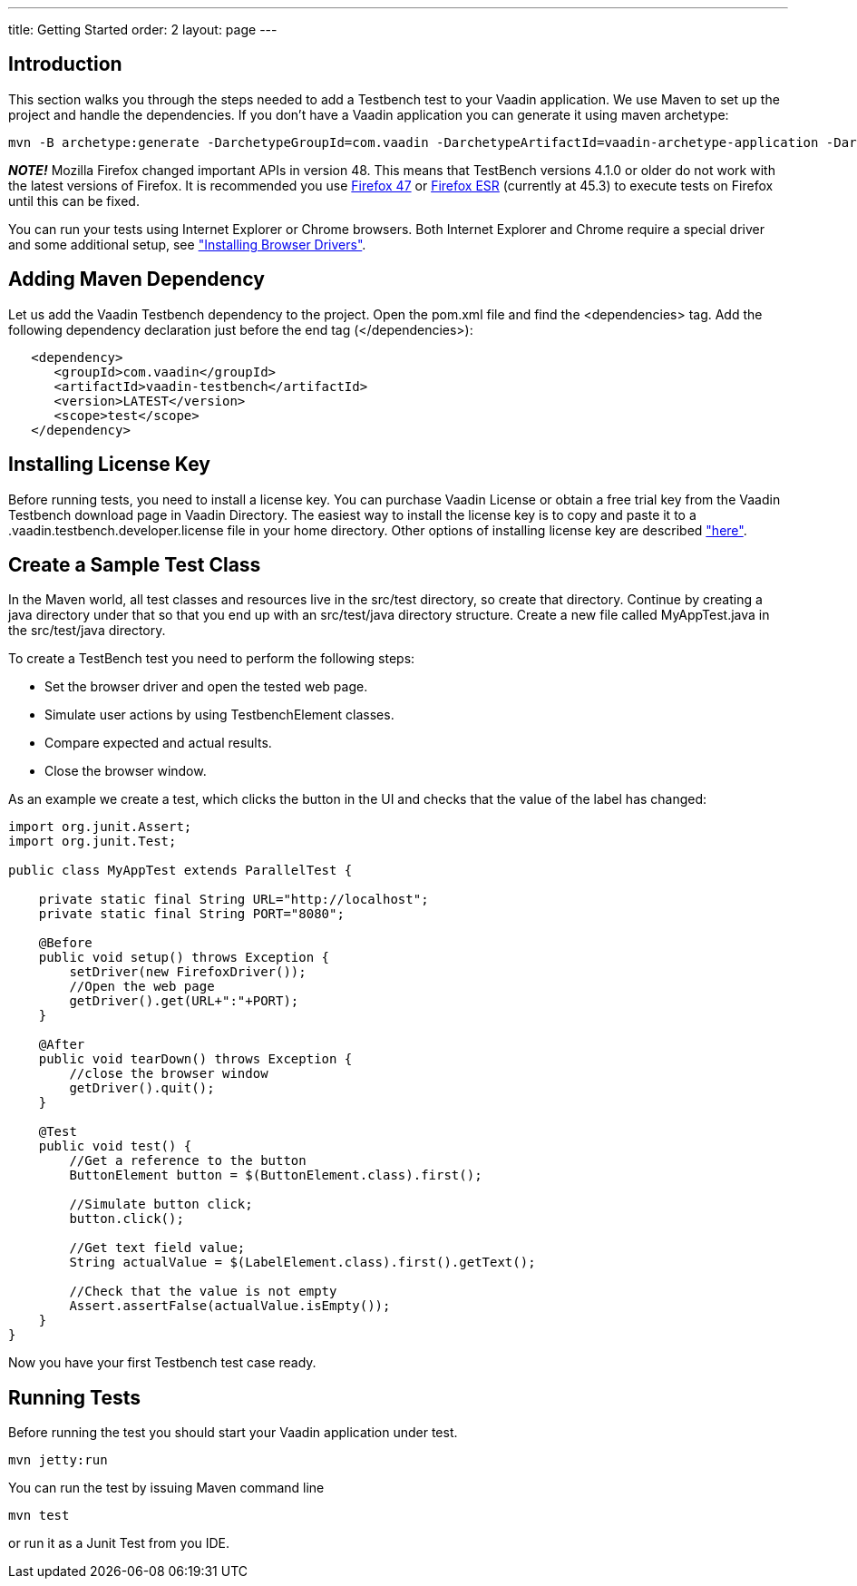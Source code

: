 ---
title: Getting Started
order: 2
layout: page
---

[[testbench.getting-started.introduction]]
== Introduction

This section walks you through the steps needed to add a Testbench test to your Vaadin application.
We use Maven to set up the project and handle the dependencies.
If you don't have a Vaadin application you can generate it using maven archetype:

[subs="normal"]
----
mvn -B archetype:generate -DarchetypeGroupId=com.vaadin -DarchetypeArtifactId=vaadin-archetype-application -DarchetypeVersion=7.7.0 -DgroupId=org.test -DartifactId=vaadin-app -Dversion=1.0-SNAPSHOT
----

*_NOTE!_* Mozilla Firefox changed important APIs in version 48.
This means that TestBench versions 4.1.0 or older do not work with the latest versions of Firefox.
It is recommended you use link:https://ftp.mozilla.org/pub/firefox/releases/47.0.1/[Firefox 47] or link:https://www.mozilla.org/en-US/firefox/organizations/all/[Firefox ESR] (currently at 45.3) to execute tests on Firefox until this can be fixed.

You can run your tests using Internet Explorer or Chrome browsers.
Both Internet Explorer and Chrome require a special driver and some additional setup, see
<<dummy/../../testbench/testbench-installation#testbench.installation.browserdrivers,"Installing Browser Drivers">>.

== Adding Maven Dependency
Let us add the Vaadin Testbench dependency to the project.
Open the pom.xml file and find the <dependencies> tag.
Add the following dependency declaration just before the end tag (</dependencies>):
[subs="normal"]
----
   <dependency>
      <groupId>com.vaadin</groupId>
      <artifactId>vaadin-testbench</artifactId>
      <version>LATEST</version>
      <scope>test</scope>
   </dependency>
----
[subs="normal"]

== Installing License Key
Before running tests, you need to install a license key.
You can purchase Vaadin License or obtain a free trial key from the Vaadin Testbench download page in Vaadin Directory.
The easiest way to install the license key is to copy and paste it to a [filename]#.vaadin.testbench.developer.license# file in your home directory.
Other options of installing license key are described <<dummy/../../testbench/testbench-license#testbench-license,"here">>.


[[testbench.getting-started.create-a-test-class]]
== Create a Sample Test Class

In the Maven world, all test classes and resources live in the [literal]#src/test# directory, so create that directory.
Continue by creating a java directory under that so that you end up with an [literal]#src/test/java# directory structure.
Create a new file called [filename]#MyAppTest.java# in the [literal]#src/test/java# directory.

To create a TestBench test you need to perform the following steps:

* Set the browser driver and open the tested web page.
* Simulate user actions by using TestbenchElement classes.
* Compare expected and actual results.
* Close the browser window.

As an example we create a test, which clicks the button in the UI and checks that the value of the label has changed:

[source, java]
----
import org.junit.Assert;
import org.junit.Test;

public class MyAppTest extends ParallelTest {

    private static final String URL="http://localhost";
    private static final String PORT="8080";

    @Before
    public void setup() throws Exception {
        setDriver(new FirefoxDriver());
        //Open the web page
        getDriver().get(URL+":"+PORT);
    }

    @After
    public void tearDown() throws Exception {
        //close the browser window
        getDriver().quit();
    }

    @Test
    public void test() {
        //Get a reference to the button
        ButtonElement button = $(ButtonElement.class).first();

        //Simulate button click;
        button.click();

        //Get text field value;
        String actualValue = $(LabelElement.class).first().getText();

        //Check that the value is not empty
        Assert.assertFalse(actualValue.isEmpty());
    }
}
----
Now you have your first Testbench test case ready.

== Running Tests
Before running the test you should start your Vaadin application under test.
----
mvn jetty:run
----

You can run the test by issuing Maven command line
----
mvn test
----

or run it as a Junit Test from you IDE.
